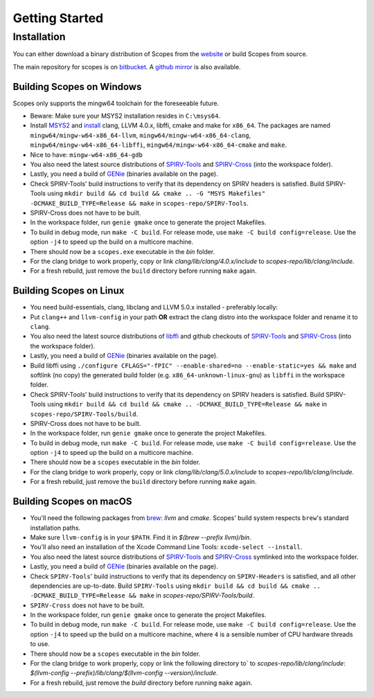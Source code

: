 Getting Started
===============

Installation
------------

You can either download a binary distribution of Scopes from the
`website <https://bitbucket.org/duangle/scopes>`_ or build Scopes from source.

The main repository for scopes is on
`bitbucket <https://bitbucket.org/duangle/scopes>`_. A
`github mirror <https://github.com/duangle/scopes>`_ is also available.

Building Scopes on Windows
^^^^^^^^^^^^^^^^^^^^^^^^^^

Scopes only supports the mingw64 toolchain for the foreseeable future.

* Beware: Make sure your MSYS2 installation resides in ``C:\msys64``.
* Install `MSYS2 <http://msys2.github.io>`_ and
  `install <https://github.com/valtron/llvm-stuff/wiki/Build-LLVM-3.8-with-MSYS2>`_
  clang, LLVM 4.0.x, libffi, cmake and make for ``x86_64``. The packages are named
  ``mingw64/mingw-w64-x86_64-llvm``, ``mingw64/mingw-w64-x86_64-clang``,
  ``mingw64/mingw-w64-x86_64-libffi``, ``mingw64/mingw-w64-x86_64-cmake``
  and ``make``.
* Nice to have: ``mingw-w64-x86_64-gdb``
* You also need the latest source distributions of
  `SPIRV-Tools <https://github.com/KhronosGroup/SPIRV-Tools>`_ and
  `SPIRV-Cross <https://github.com/KhronosGroup/SPIRV-Cross>`_ (into the workspace folder).
* Lastly, you need a build of `GENie <https://github.com/bkaradzic/GENie>`_ (binaries
  available on the page).
* Check SPIRV-Tools' build instructions to verify that its dependency on SPIRV headers
  is satisfied. Build SPIRV-Tools using
  ``mkdir build && cd build && cmake .. -G "MSYS Makefiles" -DCMAKE_BUILD_TYPE=Release && make``
  in ``scopes-repo/SPIRV-Tools``.
* SPIRV-Cross does not have to be built.
* In the workspace folder, run ``genie gmake`` once to generate the project Makefiles.
* To build in debug mode, run ``make -C build``. For release mode, use
  ``make -C build config=release``. Use the option ``-j4`` to speed up the build on a multicore machine.
* There should now be a ``scopes.exe`` executable in the `bin` folder.
* For the clang bridge to work properly, copy or link `clang/lib/clang/4.0.x/include`
  to `scopes-repo/lib/clang/include`.
* For a fresh rebuild, just remove the ``build`` directory before running ``make`` again.

Building Scopes on Linux
^^^^^^^^^^^^^^^^^^^^^^^^

* You need build-essentials, clang, libclang and LLVM 5.0.x installed - preferably
  locally:
* Put ``clang++`` and ``llvm-config`` in your path **OR** extract the clang distro into
  the workspace folder and rename it to ``clang``.
* You also need the latest source distributions of
  `libffi <https://sourceware.org/libffi/>`_ and github checkouts of
  `SPIRV-Tools <https://github.com/KhronosGroup/SPIRV-Tools>`_ and
  `SPIRV-Cross <https://github.com/KhronosGroup/SPIRV-Cross>`_ (into the workspace folder).
* Lastly, you need a build of `GENie <https://github.com/bkaradzic/GENie>`_ (binaries
  available on the page).
* Build libffi using ``./configure CFLAGS="-fPIC" --enable-shared=no --enable-static=yes && make`` and
  softlink (no copy) the generated build folder (e.g. ``x86_64-unknown-linux-gnu``)
  as ``libffi`` in the workspace folder.
* Check SPIRV-Tools' build instructions to verify that its dependency on SPIRV headers
  is satisfied. Build SPIRV-Tools using
  ``mkdir build && cd build && cmake .. -DCMAKE_BUILD_TYPE=Release && make``
  in ``scopes-repo/SPIRV-Tools/build``.
* SPIRV-Cross does not have to be built.
* In the workspace folder, run ``genie gmake`` once to generate the project Makefiles.
* To build in debug mode, run ``make -C build``. For release mode, use
  ``make -C build config=release``. Use the option ``-j4`` to speed up the build on a multicore machine.
* There should now be a ``scopes`` executable in the `bin` folder.
* For the clang bridge to work properly, copy or link `clang/lib/clang/5.0.x/include`
  to `scopes-repo/lib/clang/include`.
* For a fresh rebuild, just remove the ``build`` directory before running ``make`` again.

Building Scopes on macOS
^^^^^^^^^^^^^^^^^^^^^^^^

* You'll need the following packages from `brew <https://brew.sh/>`_: `llvm`
  and `cmake`. Scopes' build system respects ``brew``'s standard installation paths.
* Make sure ``llvm-config`` is in your ``$PATH``. Find it in `$(brew --prefix llvm)/bin`.
* You'll also need an installation of the Xcode Command Line Tools:
  ``xcode-select --install``.
* You also need the latest source distributions of
  `SPIRV-Tools <https://github.com/KhronosGroup/SPIRV-Tools>`_ and
  `SPIRV-Cross <https://github.com/KhronosGroup/SPIRV-Cross>`_ symlinked into the workspace folder.
* Lastly, you need a build of `GENie <https://github.com/bkaradzic/GENie>`_ (binaries
  available on the page).
* Check ``SPIRV-Tools``' build instructions to verify that its dependency on ``SPIRV-Headers``
  is satisfied, and all other dependencies are up-to-date. Build ``SPIRV-Tools`` using
  ``mkdir build && cd build && cmake .. -DCMAKE_BUILD_TYPE=Release && make``
  in `scopes-repo/SPIRV-Tools/build`.
* ``SPIRV-Cross`` does not have to be built.
* In the workspace folder, run ``genie gmake`` once to generate the project Makefiles.
* To build in debug mode, run ``make -C build``. For release mode, use
  ``make -C build config=release``. Use the option ``-j4`` to speed up the build on a multicore machine, where ``4`` is a sensible number of CPU hardware threads to use.
* There should now be a ``scopes`` executable in the `bin` folder.
* For the clang bridge to work properly, copy or link the following directory to`
  to `scopes-repo/lib/clang/include`: `$(llvm-config
  --prefix)/lib/clang/$(llvm-config --version)/include`.
* For a fresh rebuild, just remove the `build` directory before running ``make`` again.
